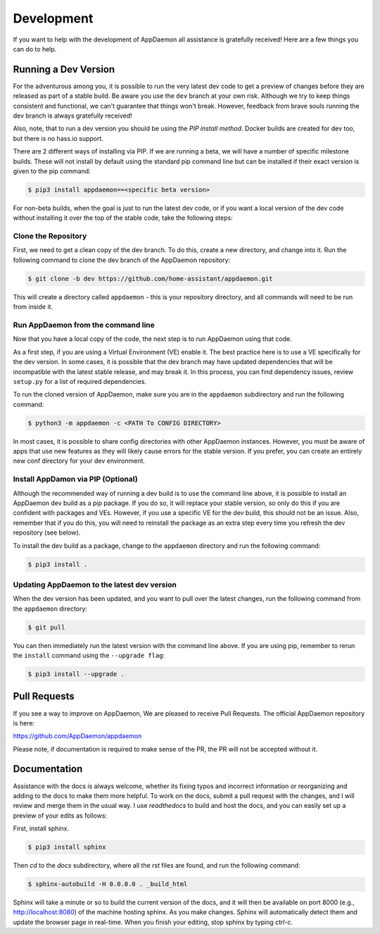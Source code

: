 Development
===========

If you want to help with the development of AppDaemon all assistance is gratefully received! Here are a few things you can do to help.

Running a Dev Version
---------------------

For the adventurous among you, it is possible to run the very latest dev code to get a preview of changes before they are released as part of a stable build. Be aware you use the ``dev`` branch at your own risk.  Although we try to keep things consistent and functional, we can't guarantee that things won't break. However, feedback from brave souls running the dev branch is always gratefully received!

Also, note, that to run a dev version you should be using the *PIP install method*. Docker builds are created for dev too, but there is no hass.io support.

There are 2 different ways of installing via PIP. If we are running a beta, we will have a number of specific milestone builds. These will not install by default using the standard pip command line but can be installed if their exact version is given to the pip command:

.. code:: bash

    $ pip3 install appdaemon==<specific beta version>

For non-beta builds, when the goal is just to run the latest dev code, or if you want a local version of the dev code without installing it over the top of the stable code, take the following steps:

Clone the Repository
~~~~~~~~~~~~~~~~~~~~

First, we need to get a clean copy of the dev branch. To do this, create a new directory, and change into it. Run the following command to clone the dev branch of the AppDaemon repository:

.. code:: bash

    $ git clone -b dev https://github.com/home-assistant/appdaemon.git

This will create a directory called ``appdaemon`` - this is your repository directory, and all commands will need to be run from inside it.

Run AppDaemon from the command line
~~~~~~~~~~~~~~~~~~~~~~~~~~~~~~~~~~~

Now that you have a local copy of the code, the next step is to run AppDaemon using that code.

As a first step, if you are using a Virtual Environment (VE) enable it. The best practice here is to use a VE specifically for the dev version. In some cases, it is possible that the dev branch may have updated dependencies that will be incompatible with the latest stable release, and may break it. In this process, you can find dependency issues, review ``setup.py`` for a list of required dependencies.

To run the cloned version of AppDaemon, make sure you are in the ``appdaemon`` subdirectory and run the following command:

.. code:: bash

    $ python3 -m appdaemon -c <PATH To CONFIG DIRECTORY>

In most cases, it is possible to share config directories with other AppDaemon instances. However,  you must be aware of apps that use new features as they will likely cause errors for the stable version. If you prefer, you can create an entirely new conf directory for your dev environment.

Install AppDamon via PIP (Optional)
~~~~~~~~~~~~~~~~~~~~~~~~~~~~~~~~~~~

Although the recommended way of running a dev build is to use the command line above, it is possible to install an AppDaemon dev build as a pip package. If you do so, it will replace your stable version, so only do this if you are confident with packages and VEs. However,  if you use a specific VE for the dev build, this should not be an issue. Also, remember that if you do this, you will need to reinstall the package as an extra step every time you refresh the dev repository (see below).

To install the dev build as a package, change to the ``appdaemon`` directory and run the following command:

.. code:: bash

    $ pip3 install .

Updating AppDaemon to the latest dev version
~~~~~~~~~~~~~~~~~~~~~~~~~~~~~~~~~~~~~~~~~~~~

When the dev version has been updated, and you want to pull over the latest changes, run the following command from the ``appdaemon`` directory:

.. code:: bash

    $ git pull

You can then immediately run the latest version with the command line above. If you are using pip, remember to rerun the ``install`` command using the ``--upgrade flag``:

.. code:: bash

    $ pip3 install --upgrade .

Pull Requests
-------------

If you see a way to improve on AppDaemon, We are pleased to receive Pull Requests. The official AppDaemon repository is here:

https://github.com/AppDaemon/appdaemon

Please note, if documentation is required to make sense of the PR, the PR will not be accepted without it.

Documentation
-------------

Assistance with the docs is always welcome, whether its fixing typos and incorrect information or reorganizing and
adding to the docs to make them more helpful. To work on the docs, submit a pull request with the changes, and I
will review and merge them in the usual way. I use `readthedocs` to build and host the docs, and you can easily
set up a preview of your edits as follows:

First, install sphinx.

.. code:: bash

    $ pip3 install sphinx

Then `cd` to the `docs` subdirectory, where all the `rst` files are found, and run the following command:

.. code:: bash

    $ sphinx-autobuild -H 0.0.0.0 . _build_html

Sphinx will take a minute or so to build the current version of the docs, and it will then be available on port 8000
(e.g., http://localhost:8080) of the machine hosting sphinx. As you make changes. Sphinx will automatically detect them
and update the browser page in real-time. When you finish your editing, stop sphinx by typing ctrl-c.
